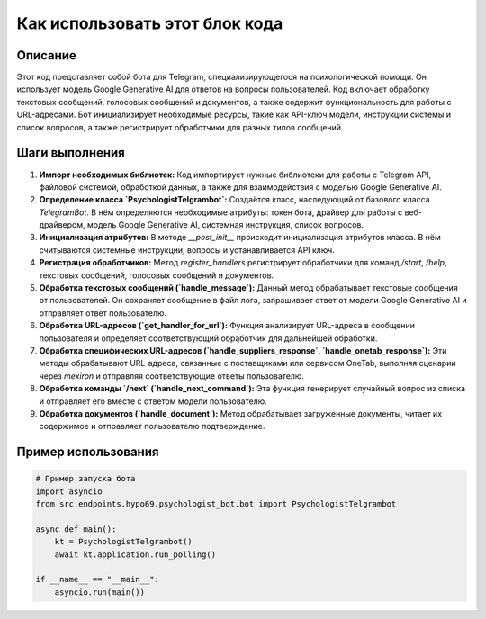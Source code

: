 Как использовать этот блок кода
=========================================================================================

Описание
-------------------------
Этот код представляет собой бота для Telegram, специализирующегося на психологической помощи. Он использует модель Google Generative AI для ответов на вопросы пользователей. Код включает обработку текстовых сообщений, голосовых сообщений и документов, а также содержит функциональность для работы с URL-адресами.  Бот инициализирует необходимые ресурсы, такие как API-ключ модели, инструкции системы и список вопросов, а также регистрирует обработчики для разных типов сообщений.

Шаги выполнения
-------------------------
1. **Импорт необходимых библиотек:** Код импортирует нужные библиотеки для работы с Telegram API, файловой системой, обработкой данных, а также для взаимодействия с моделью Google Generative AI.
2. **Определение класса `PsychologistTelgrambot`:**  Создаётся класс, наследующий от базового класса `TelegramBot`.  В нём определяются необходимые атрибуты: токен бота, драйвер для работы с веб-драйвером, модель Google Generative AI, системная инструкция, список вопросов.
3. **Инициализация атрибутов:** В методе `__post_init__` происходит инициализация атрибутов класса.  В нём считываются системные инструкции, вопросы и устанавливается API ключ.
4. **Регистрация обработчиков:** Метод `register_handlers` регистрирует обработчики для команд `/start`, `/help`, текстовых сообщений, голосовых сообщений и документов.
5. **Обработка текстовых сообщений (`handle_message`):** Данный метод обрабатывает текстовые сообщения от пользователей. Он сохраняет сообщение в файл лога, запрашивает ответ от модели Google Generative AI и отправляет ответ пользователю.
6. **Обработка URL-адресов (`get_handler_for_url`):**  Функция анализирует URL-адреса в сообщении пользователя и определяет соответствующий обработчик для дальнейшей обработки.
7. **Обработка специфических URL-адресов (`handle_suppliers_response`, `handle_onetab_response`):** Эти методы обрабатывают URL-адреса, связанные с поставщиками или сервисом OneTab, выполняя сценарии через `mexiron` и отправляя соответствующие ответы пользователю.
8. **Обработка команды `/next` (`handle_next_command`):** Эта функция генерирует случайный вопрос из списка и отправляет его вместе с ответом модели пользователю.
9. **Обработка документов (`handle_document`):** Метод обрабатывает загруженные документы, читает их содержимое и отправляет пользователю подтверждение.

Пример использования
-------------------------
.. code-block:: python

    # Пример запуска бота
    import asyncio
    from src.endpoints.hypo69.psychologist_bot.bot import PsychologistTelgrambot

    async def main():
        kt = PsychologistTelgrambot()
        await kt.application.run_polling()

    if __name__ == "__main__":
        asyncio.run(main())